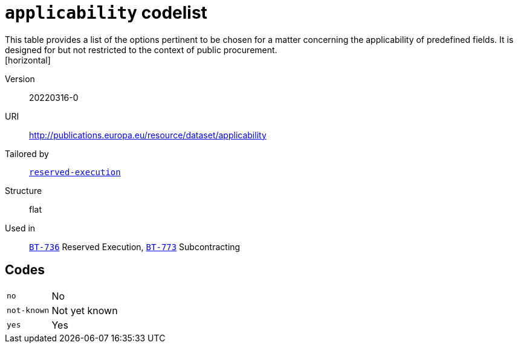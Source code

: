 = `applicability` codelist
This table provides a list of the options pertinent to be chosen for a matter concerning the applicability of predefined fields. It is designed for but not restricted to the context of public procurement.
[horizontal]
Version:: 20220316-0
URI:: http://publications.europa.eu/resource/dataset/applicability
Tailored by:: xref:code-lists/reserved-execution.adoc[`reserved-execution`]
Structure:: flat
Used in:: xref:business-terms/BT-736.adoc[`BT-736`] Reserved Execution, xref:business-terms/BT-773.adoc[`BT-773`] Subcontracting

== Codes
[horizontal]
  `no`::: No
  `not-known`::: Not yet known
  `yes`::: Yes
